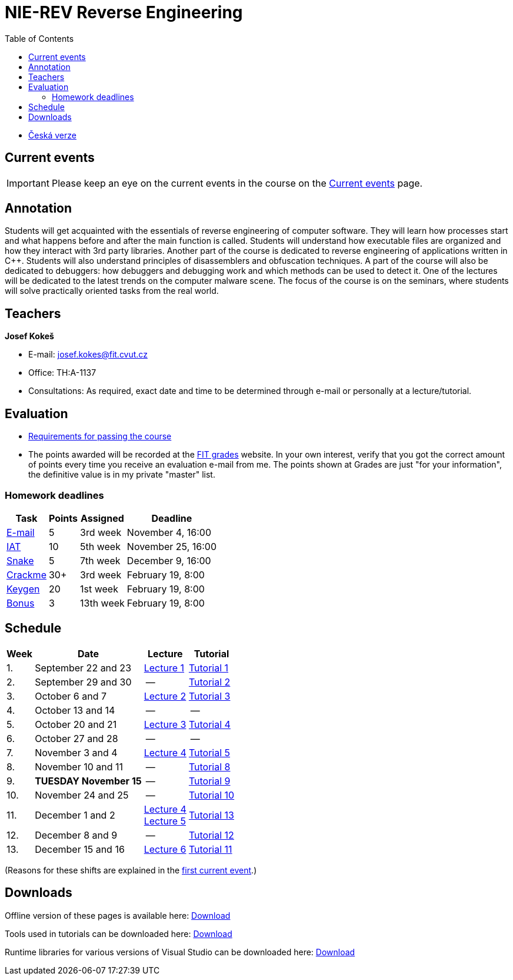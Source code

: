 ﻿
= NIE-REV Reverse Engineering
:toc:
:imagesdir: ../media
:lectdir: ../media/lectures
:labdir: ./labs

* xref:../index.adoc[Česká verze]

== Current events

[.noclear]
[IMPORTANT]
====
Please keep an eye on the current events in the course on the xref:current_info.adoc[Current events] page.
====

== Annotation

Students will get acquainted with the essentials of reverse engineering of computer software. They will learn how processes start and what happens before and after the main function is called. Students will understand how executable files are organized and how they interact with 3rd party libraries. Another part of the course is dedicated to reverse engineering of applications written in C++. Students will also understand principles of disassemblers and obfuscation techniques. A part of the course will also be dedicated to debuggers: how debuggers and debugging work and which methods can be used to detect it. One of the lectures will be dedicated to the latest trends on the computer malware scene. The focus of the course is on the seminars, where students will solve practically oriented tasks from the real world.

== Teachers

*Josef Kokeš*

* E-mail: mailto:josef.kokes@fit.cvut.cz[josef.kokes@fit.cvut.cz]
* Office: TH:A-1137
* Consultations: As required, exact date and time to be determined through e-mail or personally at a lecture/tutorial.

== Evaluation

* xref:evaluation.adoc[Requirements for passing the course]
* The points awarded will be recorded at the link:https://grades.fit.cvut.cz[FIT grades] website. In your own interest, verify that you got the correct amount of points every time you receive an evaluation e-mail from me. The points shown at Grades are just "for your information", the definitive value is in my private "master" list.

=== Homework deadlines

[options="autowidth", cols=4*]
|====
<h| Task
<h| Points
<h| Assigned
<h| Deadline

| xref:homeworks/email.adoc[E-mail]
| 5
| 3rd week
| November 4, 16:00

| xref:homeworks/iat.adoc[IAT]
| 10
| 5th week
| November 25, 16:00

| xref:homeworks/snake.adoc[Snake]
| 5
| 7th week
| December 9, 16:00

| xref:projects/crackme.adoc[Crackme]
| 30+
| 3rd week
| February 19, 8:00

| xref:projects/keygen.adoc[Keygen]
| 20
| 1st week
| February 19, 8:00

| xref:labs/lab13.adoc[Bonus]
| 3
| 13th week
| February 19, 8:00
|====

== Schedule

[options="autowidth", cols=4]
|====
<h| Week
<h| Date
<h| Lecture
<h| Tutorial

| 1.
| September 22 and 23
| link:{lectdir}/rev01en.pdf[Lecture 1]
| xref:{labdir}/lab01.adoc[Tutorial 1]

| 2.
| September 29 and 30
| --
| xref:{labdir}/lab02.adoc[Tutorial 2]

| 3.
| October 6 and 7
| link:{lectdir}/rev02en.pdf[Lecture 2]
| xref:{labdir}/lab03.adoc[Tutorial 3]

| 4.
| October 13 and 14
| --
| --

| 5.
| October 20 and 21
| link:{lectdir}/rev03en.pdf[Lecture 3]
| xref:{labdir}/lab04.adoc[Tutorial 4]

| 6.
| October 27 and 28
| --
| --

| 7.
| November 3 and 4
| link:{lectdir}/rev04en.pdf[Lecture 4]
| xref:{labdir}/lab05.adoc[Tutorial 5]

| 8.
| November 10 and 11
| --
| xref:{labdir}/lab08.adoc[Tutorial 8]

| 9.
| **TUESDAY November 15**
| --
| xref:{labdir}/lab09.adoc[Tutorial 9]

| 10.
| November 24 and 25
| --
| xref:{labdir}/lab10.adoc[Tutorial 10]

| 11.
| December 1 and 2
| link:{lectdir}/rev04en.pdf[Lecture 4] +
link:{lectdir}/rev05en.pdf[Lecture 5]
| xref:{labdir}/lab13.adoc[Tutorial 13]

| 12.
| December 8 and 9
| --
| xref:{labdir}/lab12.adoc[Tutorial 12]

| 13.
| December 15 and 16
| link:{lectdir}/rev06en.pdf[Lecture 6]
| xref:{labdir}/lab11.adoc[Tutorial 11]

|====

(Reasons for these shifts are explained in the xref:current_info.adoc#_important-changes-to-the-regular-schedule[first current event].)

////
* *2019-12-02 (week 11)*:
** Ing. Jan Rubín from Avast will present a lecture on *malware analysis*.
** link:{imagesdir}/lectures/rev08en.pdf[Slides].
** link:{imagesdir}/itsaunixsystem.zip[Crackme to try out].
////

== Downloads

Offline version of these pages is available here: link:https://kib-files.fit.cvut.cz/mi-rev/offline.zip[Download]

Tools used in tutorials can be downloaded here: link:https://kib-files.fit.cvut.cz/mi-rev/tools/[Download]

Runtime libraries for various versions of Visual Studio can be downloaded here: link:https://kib-files.fit.cvut.cz/mi-rev/vcredist/[Download]
